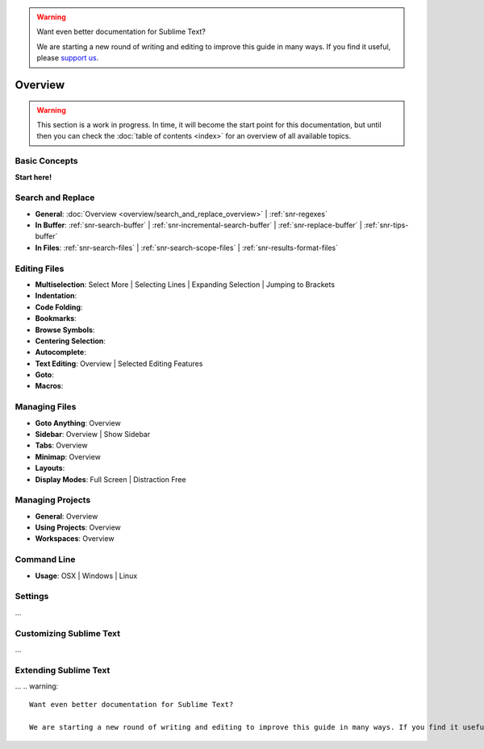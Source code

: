 .. warning::

   Want even better documentation for Sublime Text?

   We are starting a new round of writing and editing to improve this guide in many ways. If you find it useful, please `support us <https://www.bountysource.com/teams/st-undocs/fundraiser>`_.

========
Overview
========

.. warning::
   This section is a work in progress. In time, it will become the start point
   for this documentation, but until then you can check the :doc:`table of contents <index>`
   for an overview of all available topics.


Basic Concepts
==============

**Start here!**


Search and Replace
==================

- **General**: :doc:`Overview <overview/search_and_replace_overview>` | :ref:`snr-regexes`
- **In Buffer**: :ref:`snr-search-buffer` | :ref:`snr-incremental-search-buffer` | :ref:`snr-replace-buffer` | :ref:`snr-tips-buffer`
- **In Files**: :ref:`snr-search-files` | :ref:`snr-search-scope-files` | :ref:`snr-results-format-files`


Editing Files
=============

- **Multiselection**: Select More | Selecting Lines | Expanding Selection | Jumping to Brackets
- **Indentation**:
- **Code Folding**:
- **Bookmarks**:
- **Browse Symbols**:
- **Centering Selection**:
- **Autocomplete**:
- **Text Editing**: Overview | Selected Editing Features
- **Goto**:
- **Macros**:


Managing Files
==============

- **Goto Anything**: Overview
- **Sidebar**: Overview | Show Sidebar
- **Tabs**: Overview
- **Minimap**: Overview
- **Layouts**:
- **Display Modes**: Full Screen | Distraction Free


Managing Projects
=================

- **General**: Overview
- **Using Projects**: Overview
- **Workspaces**: Overview


Command Line
============

- **Usage**: OSX | Windows | Linux


Settings
========

\...


Customizing Sublime Text
========================

\...


Extending Sublime Text
======================

\...
.. warning::

   Want even better documentation for Sublime Text?

   We are starting a new round of writing and editing to improve this guide in many ways. If you find it useful, please `support us <https://www.bountysource.com/teams/st-undocs/fundraiser>`_.

